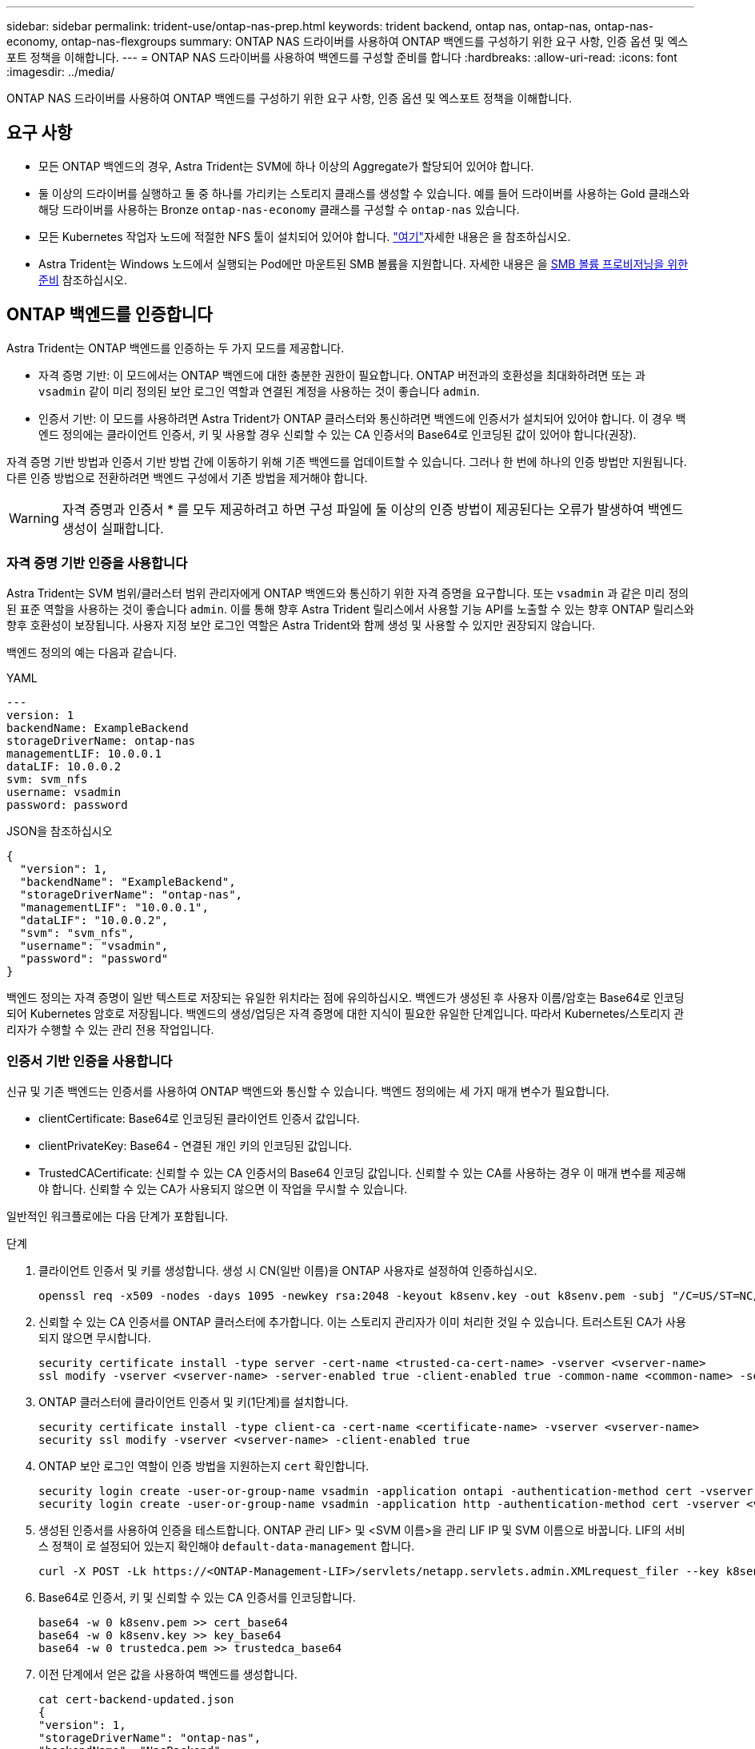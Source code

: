 ---
sidebar: sidebar 
permalink: trident-use/ontap-nas-prep.html 
keywords: trident backend, ontap nas, ontap-nas, ontap-nas-economy, ontap-nas-flexgroups 
summary: ONTAP NAS 드라이버를 사용하여 ONTAP 백엔드를 구성하기 위한 요구 사항, 인증 옵션 및 엑스포트 정책을 이해합니다. 
---
= ONTAP NAS 드라이버를 사용하여 백엔드를 구성할 준비를 합니다
:hardbreaks:
:allow-uri-read: 
:icons: font
:imagesdir: ../media/


[role="lead"]
ONTAP NAS 드라이버를 사용하여 ONTAP 백엔드를 구성하기 위한 요구 사항, 인증 옵션 및 엑스포트 정책을 이해합니다.



== 요구 사항

* 모든 ONTAP 백엔드의 경우, Astra Trident는 SVM에 하나 이상의 Aggregate가 할당되어 있어야 합니다.
* 둘 이상의 드라이버를 실행하고 둘 중 하나를 가리키는 스토리지 클래스를 생성할 수 있습니다. 예를 들어 드라이버를 사용하는 Gold 클래스와 해당 드라이버를 사용하는 Bronze `ontap-nas-economy` 클래스를 구성할 수 `ontap-nas` 있습니다.
* 모든 Kubernetes 작업자 노드에 적절한 NFS 툴이 설치되어 있어야 합니다. link:worker-node-prep.html["여기"]자세한 내용은 을 참조하십시오.
* Astra Trident는 Windows 노드에서 실행되는 Pod에만 마운트된 SMB 볼륨을 지원합니다. 자세한 내용은 을 <<SMB 볼륨 프로비저닝을 위한 준비>> 참조하십시오.




== ONTAP 백엔드를 인증합니다

Astra Trident는 ONTAP 백엔드를 인증하는 두 가지 모드를 제공합니다.

* 자격 증명 기반: 이 모드에서는 ONTAP 백엔드에 대한 충분한 권한이 필요합니다. ONTAP 버전과의 호환성을 최대화하려면 또는 과 `vsadmin` 같이 미리 정의된 보안 로그인 역할과 연결된 계정을 사용하는 것이 좋습니다 `admin`.
* 인증서 기반: 이 모드를 사용하려면 Astra Trident가 ONTAP 클러스터와 통신하려면 백엔드에 인증서가 설치되어 있어야 합니다. 이 경우 백엔드 정의에는 클라이언트 인증서, 키 및 사용할 경우 신뢰할 수 있는 CA 인증서의 Base64로 인코딩된 값이 있어야 합니다(권장).


자격 증명 기반 방법과 인증서 기반 방법 간에 이동하기 위해 기존 백엔드를 업데이트할 수 있습니다. 그러나 한 번에 하나의 인증 방법만 지원됩니다. 다른 인증 방법으로 전환하려면 백엔드 구성에서 기존 방법을 제거해야 합니다.


WARNING: 자격 증명과 인증서 * 를 모두 제공하려고 하면 구성 파일에 둘 이상의 인증 방법이 제공된다는 오류가 발생하여 백엔드 생성이 실패합니다.



=== 자격 증명 기반 인증을 사용합니다

Astra Trident는 SVM 범위/클러스터 범위 관리자에게 ONTAP 백엔드와 통신하기 위한 자격 증명을 요구합니다. 또는 `vsadmin` 과 같은 미리 정의된 표준 역할을 사용하는 것이 좋습니다 `admin`. 이를 통해 향후 Astra Trident 릴리스에서 사용할 기능 API를 노출할 수 있는 향후 ONTAP 릴리스와 향후 호환성이 보장됩니다. 사용자 지정 보안 로그인 역할은 Astra Trident와 함께 생성 및 사용할 수 있지만 권장되지 않습니다.

백엔드 정의의 예는 다음과 같습니다.

[role="tabbed-block"]
====
.YAML
--
[listing]
----
---
version: 1
backendName: ExampleBackend
storageDriverName: ontap-nas
managementLIF: 10.0.0.1
dataLIF: 10.0.0.2
svm: svm_nfs
username: vsadmin
password: password
----
--
.JSON을 참조하십시오
--
[listing]
----
{
  "version": 1,
  "backendName": "ExampleBackend",
  "storageDriverName": "ontap-nas",
  "managementLIF": "10.0.0.1",
  "dataLIF": "10.0.0.2",
  "svm": "svm_nfs",
  "username": "vsadmin",
  "password": "password"
}
----
--
====
백엔드 정의는 자격 증명이 일반 텍스트로 저장되는 유일한 위치라는 점에 유의하십시오. 백엔드가 생성된 후 사용자 이름/암호는 Base64로 인코딩되어 Kubernetes 암호로 저장됩니다. 백엔드의 생성/업딩은 자격 증명에 대한 지식이 필요한 유일한 단계입니다. 따라서 Kubernetes/스토리지 관리자가 수행할 수 있는 관리 전용 작업입니다.



=== 인증서 기반 인증을 사용합니다

신규 및 기존 백엔드는 인증서를 사용하여 ONTAP 백엔드와 통신할 수 있습니다. 백엔드 정의에는 세 가지 매개 변수가 필요합니다.

* clientCertificate: Base64로 인코딩된 클라이언트 인증서 값입니다.
* clientPrivateKey: Base64 - 연결된 개인 키의 인코딩된 값입니다.
* TrustedCACertificate: 신뢰할 수 있는 CA 인증서의 Base64 인코딩 값입니다. 신뢰할 수 있는 CA를 사용하는 경우 이 매개 변수를 제공해야 합니다. 신뢰할 수 있는 CA가 사용되지 않으면 이 작업을 무시할 수 있습니다.


일반적인 워크플로에는 다음 단계가 포함됩니다.

.단계
. 클라이언트 인증서 및 키를 생성합니다. 생성 시 CN(일반 이름)을 ONTAP 사용자로 설정하여 인증하십시오.
+
[listing]
----
openssl req -x509 -nodes -days 1095 -newkey rsa:2048 -keyout k8senv.key -out k8senv.pem -subj "/C=US/ST=NC/L=RTP/O=NetApp/CN=vsadmin"
----
. 신뢰할 수 있는 CA 인증서를 ONTAP 클러스터에 추가합니다. 이는 스토리지 관리자가 이미 처리한 것일 수 있습니다. 트러스트된 CA가 사용되지 않으면 무시합니다.
+
[listing]
----
security certificate install -type server -cert-name <trusted-ca-cert-name> -vserver <vserver-name>
ssl modify -vserver <vserver-name> -server-enabled true -client-enabled true -common-name <common-name> -serial <SN-from-trusted-CA-cert> -ca <cert-authority>
----
. ONTAP 클러스터에 클라이언트 인증서 및 키(1단계)를 설치합니다.
+
[listing]
----
security certificate install -type client-ca -cert-name <certificate-name> -vserver <vserver-name>
security ssl modify -vserver <vserver-name> -client-enabled true
----
. ONTAP 보안 로그인 역할이 인증 방법을 지원하는지 `cert` 확인합니다.
+
[listing]
----
security login create -user-or-group-name vsadmin -application ontapi -authentication-method cert -vserver <vserver-name>
security login create -user-or-group-name vsadmin -application http -authentication-method cert -vserver <vserver-name>
----
. 생성된 인증서를 사용하여 인증을 테스트합니다. ONTAP 관리 LIF> 및 <SVM 이름>을 관리 LIF IP 및 SVM 이름으로 바꿉니다. LIF의 서비스 정책이 로 설정되어 있는지 확인해야 `default-data-management` 합니다.
+
[listing]
----
curl -X POST -Lk https://<ONTAP-Management-LIF>/servlets/netapp.servlets.admin.XMLrequest_filer --key k8senv.key --cert ~/k8senv.pem -d '<?xml version="1.0" encoding="UTF-8"?><netapp xmlns="http://www.netapp.com/filer/admin" version="1.21" vfiler="<vserver-name>"><vserver-get></vserver-get></netapp>'
----
. Base64로 인증서, 키 및 신뢰할 수 있는 CA 인증서를 인코딩합니다.
+
[listing]
----
base64 -w 0 k8senv.pem >> cert_base64
base64 -w 0 k8senv.key >> key_base64
base64 -w 0 trustedca.pem >> trustedca_base64
----
. 이전 단계에서 얻은 값을 사용하여 백엔드를 생성합니다.
+
[listing]
----
cat cert-backend-updated.json
{
"version": 1,
"storageDriverName": "ontap-nas",
"backendName": "NasBackend",
"managementLIF": "1.2.3.4",
"dataLIF": "1.2.3.8",
"svm": "vserver_test",
"clientCertificate": "Faaaakkkkeeee...Vaaalllluuuueeee",
"clientPrivateKey": "LS0tFaKE...0VaLuES0tLS0K",
"storagePrefix": "myPrefix_"
}

#Update backend with tridentctl
tridentctl update backend NasBackend -f cert-backend-updated.json -n trident
+------------+----------------+--------------------------------------+--------+---------+
|    NAME    | STORAGE DRIVER |                 UUID                 | STATE  | VOLUMES |
+------------+----------------+--------------------------------------+--------+---------+
| NasBackend | ontap-nas      | 98e19b74-aec7-4a3d-8dcf-128e5033b214 | online |       9 |
+------------+----------------+--------------------------------------+--------+---------+
----




=== 인증 방법을 업데이트하거나 자격 증명을 회전합니다

다른 인증 방법을 사용하거나 자격 증명을 회전하도록 기존 백엔드를 업데이트할 수 있습니다. 이렇게 하면 사용자 이름/암호를 사용하는 백엔드를 인증서를 사용하도록 업데이트할 수 있고 인증서를 사용하는 백엔드는 사용자 이름/암호 기반으로 업데이트할 수 있습니다. 이렇게 하려면 기존 인증 방법을 제거하고 새 인증 방법을 추가해야 합니다. 그런 다음 실행할 필수 매개 변수가 포함된 업데이트된 backend.json 파일을 `tridentctl update backend` 사용합니다.

[listing]
----
cat cert-backend-updated.json
{
"version": 1,
"storageDriverName": "ontap-nas",
"backendName": "NasBackend",
"managementLIF": "1.2.3.4",
"dataLIF": "1.2.3.8",
"svm": "vserver_test",
"username": "vsadmin",
"password": "password",
"storagePrefix": "myPrefix_"
}

#Update backend with tridentctl
tridentctl update backend NasBackend -f cert-backend-updated.json -n trident
+------------+----------------+--------------------------------------+--------+---------+
|    NAME    | STORAGE DRIVER |                 UUID                 | STATE  | VOLUMES |
+------------+----------------+--------------------------------------+--------+---------+
| NasBackend | ontap-nas      | 98e19b74-aec7-4a3d-8dcf-128e5033b214 | online |       9 |
+------------+----------------+--------------------------------------+--------+---------+
----

NOTE: 암호를 회전할 때 스토리지 관리자는 먼저 ONTAP에서 사용자의 암호를 업데이트해야 합니다. 그 다음에는 백엔드 업데이트가 있습니다. 인증서를 회전할 때 여러 인증서를 사용자에게 추가할 수 있습니다. 그런 다음 백엔드가 업데이트되어 새 인증서를 사용합니다. 그러면 ONTAP 클러스터에서 이전 인증서를 삭제할 수 있습니다.

백엔드를 업데이트해도 이미 생성된 볼륨에 대한 액세스가 중단되거나 이후에 생성된 볼륨 연결에 영향을 미치지 않습니다. 백엔드 업데이트가 성공적이면 Astra Trident가 ONTAP 백엔드와 통신하고 향후 볼륨 작업을 처리할 수 있음을 나타냅니다.



== NFS 엑스포트 정책을 관리합니다

Astra Trident는 NFS 엑스포트 정책을 사용하여 프로비저닝하는 볼륨에 대한 액세스를 제어합니다.

Astra Trident는 엑스포트 정책을 사용할 때 다음 두 가지 옵션을 제공합니다.

* Astra Trident는 엑스포트 정책 자체를 동적으로 관리할 수 있습니다. 이 운영 모드에서 스토리지 관리자는 허용할 수 있는 IP 주소를 나타내는 CIDR 블록 목록을 지정합니다. Astra Trident는 이러한 범위에 속하는 노드 IP를 엑스포트 정책에 자동으로 추가합니다. 또는 CIDR을 지정하지 않으면 노드에서 발견된 글로벌 범위의 유니캐스트 IP가 내보내기 정책에 추가됩니다.
* 스토리지 관리자는 엑스포트 정책을 생성하고 규칙을 수동으로 추가할 수 있습니다. Astra Trident는 구성에 다른 엑스포트 정책 이름을 지정하지 않는 한 기본 엑스포트 정책을 사용합니다.




=== 엑스포트 정책을 동적으로 관리

Astra Trident를 사용하면 ONTAP 백엔드의 엑스포트 정책을 동적으로 관리할 수 있습니다. 따라서 스토리지 관리자는 명시적 규칙을 수동으로 정의하는 대신 작업자 노드 IP에 허용되는 주소 공간을 지정할 수 있습니다. 엑스포트 정책 관리를 크게 간소화하므로, 엑스포트 정책을 수정하면 더 이상 스토리지 클러스터에 대한 수동 작업이 필요하지 않습니다. 또한 스토리지 클러스터에 대한 액세스를 지정된 범위의 IP가 있는 작업자 노드에만 제한함으로써 세분화된 자동 관리를 지원합니다.


NOTE: 동적 내보내기 정책을 사용할 때는 NAT(Network Address Translation)를 사용하지 마십시오. NAT를 사용하면 스토리지 컨트롤러는 실제 IP 호스트 주소가 아니라 프런트엔드 NAT 주소를 인식하므로 내보내기 규칙에 일치하는 항목이 없으면 액세스가 거부됩니다.



==== 예

두 가지 구성 옵션을 사용해야 합니다. 다음은 백엔드 정의의 예입니다.

[listing]
----
---
version: 1
storageDriverName: ontap-nas
backendName: ontap_nas_auto_export
managementLIF: 192.168.0.135
svm: svm1
username: vsadmin
password: password
autoExportCIDRs:
- 192.168.0.0/24
autoExportPolicy: true
----

NOTE: 이 기능을 사용할 때는 SVM의 루트 교차점에 노드 CIDR 블록(예: 기본 엑스포트 정책)을 허용하는 엑스포트 규칙과 함께 이전에 생성된 엑스포트 정책이 있는지 확인해야 합니다. Astra Trident에 사용할 SVM을 지정하려면 항상 NetApp 권장 모범 사례를 따르십시오.

다음은 위의 예를 사용하여 이 기능이 작동하는 방식에 대한 설명입니다.

*  `autoExportPolicy` 가 로 설정되어 `true` 있습니다. 이는 Astra Trident이 SVM에 대한 엑스포트 정책을 생성하고 주소 블록을 사용하여 규칙의 추가 및 삭제를 `autoExportCIDRs` 처리한다는 것을 나타냅니다. `svm1` 예를 들어, UUID 403b5326-8482-40db-96d0-d83fb3f4daec을 포함하는 백엔드에서 `autoExportPolicy` `true` SVM에 명명된 엑스포트 정책을 `trident-403b5326-8482-40db-96d0-d83fb3f4daec` 생성합니다.
* `autoExportCIDRs` 주소 블록 목록을 포함합니다. 이 필드는 선택 사항이며 기본적으로 ["0.0.0.0/0", ":/0"]입니다. 정의되지 않은 경우 Astra Trident는 작업자 노드에 있는 모든 전역 범위의 유니캐스트 주소를 추가합니다.


이 예에서는 `192.168.0.0/24` 주소 공간이 제공됩니다. 이 주소 범위에 속하는 Kubernetes 노드 IP가 Astra Trident가 생성하는 엑스포트 정책에 추가됨을 나타냅니다. Astra Trident는 실행되는 노드를 등록할 때 노드의 IP 주소를 검색하여 에서 제공한 주소 블록과 대조하여 `autoExportCIDRs` 확인한다. IP를 필터링한 후, Astra Trident는 자신이 발견한 클라이언트 IP에 대한 내보내기 정책 규칙을 생성하며, 각 노드에 대해 하나의 규칙을 생성한다.

백엔드를 만든 후 및 `autoExportCIDRs` 백엔드를 업데이트할 수 `autoExportPolicy` 있습니다. 기존 CIDR을 자동으로 관리하거나 삭제하는 백엔드에 새 CIDR을 추가할 수 있습니다. CIDR을 삭제할 때는 기존 연결이 끊어지지 않도록 주의해야 합니다. 백엔드에 대해 비활성화하고 수동으로 생성된 엑스포트 정책으로 폴백할 수도 `autoExportPolicy` 있습니다. 이를 위해서는 백엔드 구성에서 매개 변수를 설정해야 `exportPolicy` 합니다.

Astra Trident이 백엔드를 생성하거나 업데이트한 후에는 또는 해당 `tridentbackend` CRD를 사용하여 백엔드를 확인할 수 `tridentctl` 있으며

[listing]
----
./tridentctl get backends ontap_nas_auto_export -n trident -o yaml
items:
- backendUUID: 403b5326-8482-40db-96d0-d83fb3f4daec
  config:
    aggregate: ""
    autoExportCIDRs:
    - 192.168.0.0/24
    autoExportPolicy: true
    backendName: ontap_nas_auto_export
    chapInitiatorSecret: ""
    chapTargetInitiatorSecret: ""
    chapTargetUsername: ""
    chapUsername: ""
    dataLIF: 192.168.0.135
    debug: false
    debugTraceFlags: null
    defaults:
      encryption: "false"
      exportPolicy: <automatic>
      fileSystemType: ext4
----
노드가 Kubernetes 클러스터에 추가되고 Astra Trident 컨트롤러에 등록되면 기존 백엔드의 엑스포트 정책이 업데이트됩니다(백엔드의 에 지정된 주소 범위에 속하는 경우 `autoExportCIDRs`).

노드가 제거되면 Astra Trident는 온라인 상태인 모든 백엔드를 검사하여 노드에 대한 액세스 규칙을 제거합니다. Astra Trident는 관리되는 백엔드의 내보내기 정책에서 이 노드 IP를 제거하여 불량 마운트를 방지합니다. 단, 클러스터의 새 노드에서 이 IP를 다시 사용하지 않는 한 마찬가지입니다.

이전에 기존 백엔드의 경우 백엔드를 로 업데이트하면 `tridentctl update backend` Astra Trident이 엑스포트 정책을 자동으로 관리할 수 있습니다. 이렇게 하면 백엔드의 UUID를 기준으로 이름이 지정된 새 엑스포트 정책이 생성되고 백엔드에 있는 볼륨은 다시 마운트될 때 새로 생성된 엑스포트 정책을 사용합니다.


NOTE: 자동 관리되는 내보내기 정책이 있는 백엔드를 삭제하면 동적으로 생성된 내보내기 정책이 삭제됩니다. 백엔드가 다시 생성되면 백엔드가 새 백엔드로 처리되어 새 엑스포트 정책이 생성됩니다.

라이브 노드의 IP 주소가 업데이트되면 노드에서 Astra Trident POD를 다시 시작해야 합니다. 그런 다음 Astra Trident가 이 IP 변경 사항을 반영하도록 관리하는 백엔드에 대한 엑스포트 정책을 업데이트합니다.



== SMB 볼륨 프로비저닝을 위한 준비

약간의 추가 준비를 통해 드라이버를 사용하여 SMB 볼륨을 프로비저닝할 수 `ontap-nas` 있습니다.


WARNING: 온프레미스에 ONTAP용 SMB 볼륨을 생성하려면 SVM에서 NFS 및 SMB/CIFS 프로토콜을 모두 구성해야 `ontap-nas-economy` 합니다. 이 두 프로토콜 중 하나를 구성하지 않으면 SMB 볼륨 생성에 실패합니다.

.시작하기 전에
SMB 볼륨을 프로비저닝하려면 먼저 다음 항목이 있어야 합니다.

* Linux 컨트롤러 노드 및 Windows Server 2022를 실행하는 Windows 작업자 노드가 있는 Kubernetes 클러스터 Astra Trident는 Windows 노드에서 실행되는 Pod에만 마운트된 SMB 볼륨을 지원합니다.
* Active Directory 자격 증명이 포함된 Astra Trident 암호가 하나 이상 있어야 합니다. 비밀 생성하기 `smbcreds`:
+
[listing]
----
kubectl create secret generic smbcreds --from-literal username=user --from-literal password='password'
----
* Windows 서비스로 구성된 CSI 프록시. 를 `csi-proxy`구성하려면 Windows에서 실행되는 Kubernetes 노드의 경우 또는 link:https://github.com/Azure/aks-engine/blob/master/docs/topics/csi-proxy-windows.md["GitHub: Windows용 CSI 프록시"^]를 link:https://github.com/kubernetes-csi/csi-proxy["GitHub:CSI 프록시"^]참조하십시오.


.단계
. 온프레미스 ONTAP의 경우 SMB 공유를 생성하거나 Astra Trident에서 생성할 수 있습니다.
+

NOTE: ONTAP용 Amazon FSx에는 SMB 공유가 필요합니다.

+
공유 폴더 스냅인을 사용하거나 ONTAP CLI를 사용하는 두 가지 방법 중 하나로 SMB 관리자 공유를 생성할 수 link:https://learn.microsoft.com/en-us/troubleshoot/windows-server/system-management-components/what-is-microsoft-management-console["Microsoft 관리 콘솔"^]있습니다. ONTAP CLI를 사용하여 SMB 공유를 생성하려면 다음을 따르십시오.

+
.. 필요한 경우 공유에 대한 디렉토리 경로 구조를 생성합니다.
+
이 `vserver cifs share create` 명령은 공유를 생성하는 동안 -path 옵션에 지정된 경로를 확인합니다. 지정한 경로가 없으면 명령이 실패합니다.

.. 지정된 SVM과 연결된 SMB 공유를 생성합니다.
+
[listing]
----
vserver cifs share create -vserver vserver_name -share-name share_name -path path [-share-properties share_properties,...] [other_attributes] [-comment text]
----
.. 공유가 생성되었는지 확인합니다.
+
[listing]
----
vserver cifs share show -share-name share_name
----
+

NOTE: 자세한 내용은 을 link:https://docs.netapp.com/us-en/ontap/smb-config/create-share-task.html["SMB 공유를 생성합니다"^]참조하십시오.



. 백엔드를 생성할 때 SMB 볼륨을 지정하려면 다음을 구성해야 합니다. 모든 FSx for ONTAP 백엔드 구성 옵션은 을 link:trident-fsx-examples.html["ONTAP 구성 옵션 및 예제용 FSX"]참조하십시오.
+
[cols="1,2,1"]
|===
| 매개 변수 | 설명 | 예 


| `smbShare` | 다음 중 하나를 지정할 수 있습니다. Microsoft 관리 콘솔 또는 ONTAP CLI를 사용하여 생성된 SMB 공유의 이름, Astra Trident가 SMB 공유를 생성할 수 있도록 하는 이름 또는 볼륨에 대한 공통 공유 액세스를 방지하기 위해 매개 변수를 비워 둘 수 있습니다. 이 매개 변수는 사내 ONTAP의 경우 선택 사항입니다. 이 매개변수는 ONTAP 백엔드에 대한 아마존 FSx에 필요하며 비워둘 수 없습니다. | `smb-share` 


| `nasType` | * 를. * 로 설정해야 합니다 `smb` null인 경우 기본값은 로 `nfs`설정됩니다. | `smb` 


| `securityStyle` | 새로운 볼륨에 대한 보안 스타일 *SMB 볼륨의 경우 또는 `mixed` 로 설정해야 `ntfs` 합니다.* | `ntfs` 또는 `mixed` SMB 볼륨에 대해 설정할 수 있습니다 


| `unixPermissions` | 모드를 선택합니다. SMB 볼륨에 대해서는 * 를 비워 두어야 합니다. * | "" 
|===

